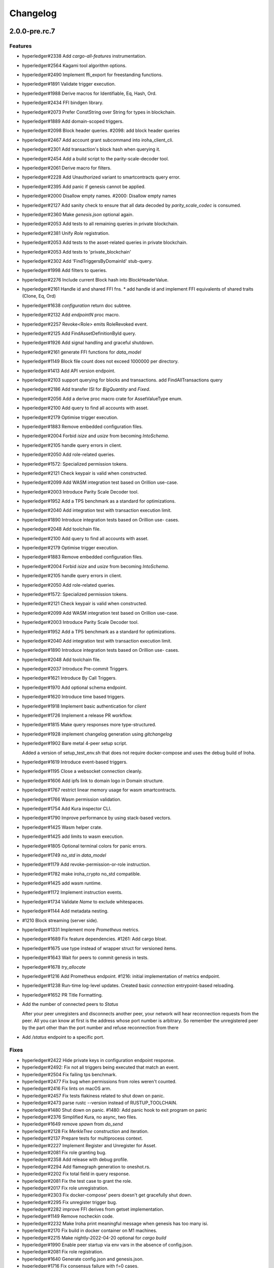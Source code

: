 Changelog
=========


2.0.0-pre.rc.7
---------

Features
~~~~~~~~
- hyperledger#2338 Add `cargo-all-features` instrumentation.
- hyperledger#2564 Kagami tool algorithm options.
- hyperledger#2490 Implement ffi_export for freestanding functions.
- hyperledger#1891 Validate trigger execution.
- hyperledger#1988 Derive macros for Identifiable, Eq, Hash, Ord.
- hyperledger#2434 FFI bindgen library.
- hyperledger#2073 Prefer ConstString over String for types in blockchain.
- hyperledger#1889 Add domain-scoped triggers.
- hyperledger#2098 Block header queries. #2098: add block header queries
- hyperledger#2467 Add account grant subcommand into iroha_client_cli.
- hyperledger#2301 Add transaction's block hash when querying it.
- hyperledger#2454 Add a build script to the parity-scale-decoder tool.
- hyperledger#2061 Derive macro for filters.
- hyperledger#2228 Add Unauthorized variant to smartcontracts query  error.
- hyperledger#2395 Add panic if genesis cannot be applied.
- hyperledger#2000 Disallow empty names. #2000: Disallow empty names
- hyperledger#2127 Add sanity check to ensure that all data decoded by  `parity_scale_codec` is consumed.
- hyperledger#2360 Make `genesis.json` optional again.
- hyperledger#2053 Add tests to all remaining queries in private  blockchain.
- hyperledger#2381 Unify `Role` registration.
- hyperledger#2053 Add tests to the asset-related queries in private  blockchain.
- hyperledger#2053 Add tests to 'private_blockchain'
- hyperledger#2302 Add 'FindTriggersByDomainId' stub-query.
- hyperledger#1998 Add filters to queries.
- hyperledger#2276 Include current Block hash into BlockHeaderValue.
- hyperledger#2161 Handle id and shared FFI fns.
  * add handle id and implement FFI equivalents of shared traits (Clone, Eq, Ord)
- hyperledger#1638 `configuration` return doc subtree.
- hyperledger#2132 Add `endpointN` proc macro.
- hyperledger#2257 Revoke<Role> emits RoleRevoked event.
- hyperledger#2125 Add FindAssetDefinitionById query.
- hyperledger#1926 Add signal handling and graceful shutdown.
- hyperledger#2161 generate FFI functions for `data_model`
- hyperledger#1149 Block file count does not exceed 1000000 per directory.
- hyperledger#1413 Add API version endpoint.
- hyperledger#2103 support querying for blocks and transactions.  add FindAllTransactions query
- hyperledger#2186 Add transfer ISI for `BigQuantity` and `Fixed`.
- hyperledger#2056 Add a derive proc macro crate for AssetValueType  enum.
- hyperledger#2100 Add query to find all accounts with asset.
- hyperledger#2179 Optimise trigger execution.
- hyperledger#1883 Remove embedded configuration files.
- hyperledger#2004 Forbid `isize` and `usize` from becoming  `IntoSchema`.
- hyperledger#2105 handle query errors in client.
- hyperledger#2050 Add role-related queries.
- hyperledger#1572: Specialized permission tokens.
- hyperledger#2121 Check keypair is valid when constructed.
- hyperledger#2099 Add WASM integration test based on Orillion use-case.
- hyperledger#2003 Introduce Parity Scale Decoder tool.
- hyperledger#1952 Add a TPS benchmark as a standard for optimizations.
- hyperledger#2040 Add integration test with transaction execution  limit.
- hyperledger#1890 Introduce integration tests based on Orillion use-  cases.
- hyperledger#2048 Add toolchain file.
- hyperledger#2100 Add query to find all accounts with asset.
- hyperledger#2179 Optimise trigger execution.
- hyperledger#1883 Remove embedded configuration files.
- hyperledger#2004 Forbid `isize` and `usize` from becoming  `IntoSchema`.
- hyperledger#2105 handle query errors in client.
- hyperledger#2050 Add role-related queries.
- hyperledger#1572: Specialized permission tokens.
- hyperledger#2121 Check keypair is valid when constructed.
- hyperledger#2099 Add WASM integration test based on Orillion use-case.
- hyperledger#2003 Introduce Parity Scale Decoder tool.
- hyperledger#1952 Add a TPS benchmark as a standard for optimizations.
- hyperledger#2040 Add integration test with transaction execution  limit.
- hyperledger#1890 Introduce integration tests based on Orillion use-  cases.
- hyperledger#2048 Add toolchain file.
- hyperledger#2037 Introduce Pre-commit Triggers.
- hyperledger#1621 Introduce By Call Triggers.
- hyperledger#1970 Add optional schema endpoint.
- hyperledger#1620 Introduce time based triggers.
- hyperledger#1918 Implement basic authentication for `client`
- hyperledger#1726 Implement a release PR workflow.
- hyperledger#1815 Make query responses more type-structured.
- hyperledger#1928 implement changelog generation using `gitchangelog`
- hyperledger#1902 Bare metal 4-peer setup script.

  Added a version of setup_test_env.sh that does not require docker-compose and uses the debug build of Iroha.
- hyperledger#1619 Introduce event-based triggers.
- hyperledger#1195 Close a websocket connection cleanly.
- hyperledger#1606 Add ipfs link to domain logo in Domain structure.
- hyperledger#1767 restrict linear memory usage for wasm smartcontracts.
- hyperledger#1766 Wasm permission validation.
- hyperledger#1754 Add Kura inspector CLI.
- hyperledger#1790 Improve performance by using stack-based vectors.
- hyperledger#1425 Wasm helper crate.
- hyperledger#1425 add limits to wasm execution.
- hyperledger#1805 Optional terminal colors for panic errors.
- hyperledger#1749 `no_std` in `data_model`
- hyperledger#1179 Add revoke-permission-or-role instruction.
- hyperledger#1782 make iroha_crypto no_std compatible.
- hyperledger#1425 add wasm runtime.
- hyperledger#1172 Implement instruction events.
- hyperledger#1734 Validate `Name` to exclude whitespaces.
- hyperledger#1144 Add metadata nesting.
- #1210 Block streaming (server side).
- hyperledger#1331 Implement more `Prometheus` metrics.
- hyperledger#1689 Fix feature dependencies. #1261: Add cargo bloat.
- hyperledger#1675 use type instead of wrapper struct for versioned items.
- hyperledger#1643 Wait for peers to commit genesis in tests.
- hyperledger#1678 `try_allocate`
- hyperledger#1216 Add Prometheus endpoint. #1216: initial implementation of metrics endpoint.
- hyperledger#1238 Run-time log-level updates. Created basic `connection` entrypoint-based reloading.
- hyperledger#1652 PR Title Formatting.
- Add the number of connected peers to `Status`

  After your peer unregisters and disconnects another peer,
  your network will hear reconnection requests from the peer.
  All you can know at first is the address whose port number is arbitrary.
  So remember the unregistered peer by the part other than the port number
  and refuse reconnection from there
- Add `/status` endpoint to a specific port.

Fixes
~~~~~
- hyperledger#2422 Hide private keys in configuration endpoint response.
- hyperledger#2492: Fix not all triggers being executed that match an event.
- hyperledger#2504 Fix failing tps benchmark.
- hyperledger#2477 Fix bug when permissions from roles weren't counted.
- hyperledger#2416 Fix lints on macOS arm.
- hyperledger#2457 Fix tests flakiness related to shut down on panic.
- hyperledger#2473 parse rustc --version instead of RUSTUP_TOOLCHAIN.
- hyperledger#1480 Shut down on panic. #1480: Add panic hook to exit program on panic
- hyperledger#2376 Simplified Kura, no async, two files.
- hyperledger#1649 remove `spawn` from `do_send`
- hyperledger#2128 Fix `MerkleTree` construction and iteration.
- hyperledger#2137 Prepare tests for multiprocess context.
- hyperledger#2227 Implement Register and Unregister for Asset.
- hyperledger#2081 Fix role granting bug.
- hyperledger#2358 Add release with debug profile.
- hyperledger#2294 Add flamegraph generation to oneshot.rs.
- hyperledger#2202 Fix total field in query response.
- hyperledger#2081 Fix the test case to grant the role.
- hyperledger#2017 Fix role unregistration.
- hyperledger#2303 Fix docker-compose' peers doesn't get gracefully shut down.
- hyperledger#2295 Fix unregister trigger bug.
- hyperledger#2282 improve FFI derives from getset implementation.
- hyperledger#1149 Remove nocheckin code.
- hyperledger#2232 Make Iroha print meaningful message when genesis has too many isi.
- hyperledger#2170 Fix build in docker container on M1 machines.
- hyperledger#2215 Make nightly-2022-04-20 optional for `cargo build`
- hyperledger#1990 Enable peer startup via env vars in the absence of config.json.
- hyperledger#2081 Fix role registration.
- hyperledger#1640 Generate config.json and genesis.json.
- hyperledger#1716 Fix consensus failure with f=0 cases.
- hyperledger#1845 Non-mintable assets can be minted once only.
- hyperledger#2005 Fix `Client::listen_for_events()` not closing WebSocket stream.
- hyperledger#1623 Create a RawGenesisBlockBuilder.
- hyperledger#1917 Add easy_from_str_impl macro.
- hyperledger#1990 Enable peer startup via env vars in the absence of config.json.
- hyperledger#2081 Fix role registration.
- hyperledger#1640 Generate config.json and genesis.json.
- hyperledger#1716 Fix consensus failure with f=0 cases.
- hyperledger#1845 Non-mintable assets can be minted once only.
- hyperledger#2005 Fix `Client::listen_for_events()` not closing WebSocket stream.
- hyperledger#1623 Create a RawGenesisBlockBuilder.
- hyperledger#1917 Add easy_from_str_impl macro.
- hyperledger#1922 Move crypto_cli into tools.
- hyperledger#1969 Make the `roles` feature part of the default feature set.
- hyperledger#2013 Hotfix CLI args.
- hyperledger#1897 Remove usize/isize from serialization.
- hyperledger#1955 Fix possibility to pass `:` inside `web_login`
- hyperledger#1943 Add query errors to the schema.
- hyperledger#1939 Proper features for `iroha_config_derive`.
- hyperledger#1908 fix zero value handling for telemetry analysis script.
- hyperledger#0000 Make implicitly ignored doc-test explicitly ignored.
- hyperledger#1865 use latest smallstr to be able to build no_std wasm smartcontracts.
- hyperledger#1848 Prevent public keys from being burned to nothing.
- hyperledger#1811 added tests and checks to dedup trusted peer keys.
- hyperledger#1821 add IntoSchema for MerkleTree and VersionedValidBlock, fix HashOf and SignatureOf schemas.
- hyperledger#1819 Remove traceback from error report in validation.
- hyperledger#1774 log exact reason for validation failures.
- hyperledger#1714 Compare PeerId only by key.
- hyperledger#1788 Reduce memory footprint of `Value`.
- hyperledger#1804 fix schema generation for HashOf, SignatureOf, add test to ensure no schemas are missing.
- hyperledger#1802 Logging readability improvements.
  - events log moved to trace level
  - ctx removed from log capture
  - terminal colors are made optional (for better log output to files)
- hyperledger#1783 Fixed torii benchmark.
- hyperledger#1772 Fix after #1764.
- hyperledger#1755 Minor fixes for #1743, #1725.
  * Fix JSONs according to #1743 `Domain` struct change
- hyperledger#1751 Consensus fixes. #1715: Consensus fixes to handle high load (#1746)
  * View change handling fixes
  - View change proofs made independent of particular transaction hashes
  - Reduced message passing
  - Collect view change votes instead of sending messages right away (improves network resilience)
  - Fully use Actor framework in Sumeragi (schedule messages to self instead of task spawns)
  * Improves fault injection for tests with Sumeragi
  - Brings testing code closer to production code
  - Removes overcomplicated wrappers
  - Allows Sumeragi use actor Context in test code
- hyperledger#1734 Update genesis to fit the new Domain validation.
- hyperledger#1742 Concrete errors returned in `core` instructions.
- hyperledger#1404 Verify fixed.
- hyperledger#1636 Remove `trusted_peers.json` and `structopt`
  #1636: Remove `trusted_peers.json`.
- hyperledger#1706 Update `max_faults` with Topology update.
- hyperledger#1698 Fixed public keys, documentation and error messages.
- Minting issues (1593 and 1405) issue 1405

Refactor
~~~~~~~~
- hyperledger#2468 Remove debug supertrait from permission validators.
- hyperledger#2419 Remove explicit `drop`s.
- hyperledger#2253 Add `Registrable` trait to `data_model`
- impl `Origin` instead of `Identifiable` for the data events.
- hyperledger#2369 Refactor permission validators.
- hyperledger#2307 Make `events_sender` in `WorldStateView` non- optional.
- hyperledger#1985 Reduce size of `Name` struct.
- Add more `const fn`.
- Make integration tests use `default_permissions()`
- add permission token wrappers in private_blockchain.
- hyperledger#2292 Remove `WorldTrait`, remove generics from `IsAllowedBoxed`
- hyperledger#2204 Make Asset-related operations generic.
- hyperledger#2233 Replace `impl` with `derive` for `Display` and `Debug`.
- Identifiable structure improvements.
- hyperledger#2323 Enhance kura init error message.
- hyperledger#2238 Add peer builder for tests.
- hyperledger#2011 More descriptive config params.
- hyperledger#1896 Simplify `produce_event` implementation.
- Refactor around `QueryError`.
- Move `TriggerSet` to `data_model`.
- hyperledger#2145 refactor client's `WebSocket` side, extract pure data logic.
- remove `ValueMarker` trait.
- hyperledger#2149 Expose `Mintable` and `MintabilityError` in `prelude`
- hyperledger#2144 redesign client's http workflow, expose internal api.
- Move to `clap`.
- Create `iroha_gen` binary, consolidating docs, schema_bin.
- hyperledger#2109 Make `integration::events::pipeline` test stable.
- hyperledger#1982 encapsulate access to `iroha_crypto` structures.
- Add `AssetDefinition` builder.
- Remove unnecessary `&mut` from the API.
- encapsulate access to data model structures.
- hyperledger#2144 redesign client's http workflow, expose internal api.
- Move to `clap`.
- Create `iroha_gen` binary, consolidating docs, schema_bin.
- hyperledger#2109 Make `integration::events::pipeline` test stable.
- hyperledger#1982 encapsulate access to `iroha_crypto` structures.
- Add `AssetDefinition` builder.
- Remove unnecessary `&mut` from the API.
- encapsulate access to data model structures.
- Core, `sumeragi`, instance functions, `torii`
- hyperledger#1903 move event emission to `modify_*` methods.
- Split `data_model` lib.rs file.
- add wsv reference to quueue.
- hyperledger#1210 Split event stream.
- hyperledger#1725 Remove global state in Torii.
- Fix linter error.
- hyperledger#1661 `Cargo.toml` cleanup.
- hyperledger#1650 tidy up `data_model`
- Organisation of `json` files and readme. Updated Readme to conform to template.
- 1529: structured logging.
- `iroha_p2p`

Documentation
~~~~~~~~~~~~~
- Generate changelog for pre-rc.7.
- Flakyness report for Jul 30.
- Bump versions.
- Update test flakyness.
- hyperledger#2499 Fix client_cli error messages.
- hyperledger#2344 Generate CHANGELOG for 2.0.0-pre-rc.5-lts.
- Add links to the tutorial.
- Update information on git hooks.
- flakyness test writeup.
- hyperledger#2193 Update Iroha client documentation.
- hyperledger#2193 Update Iroha CLI documentation.
- hyperledger#2193 Update README for macro crate.
- hyperledger#2193 Update README for wasm crate.
- hyperledger#2193 Update Parity Scale Decoder Tool documentation.
- hyperledger#2193 Update Kagami documentation.
- hyperledger#2193 Update benchmarks documentation.
- hyperledger#2192 Review contributing guidelines.
- Fix broken in-code references.
- hyperledger#1280 Document Iroha metrics.
- hyperledger#2119 Add guidance on how to hot reload Iroha in a Docker  container.
- hyperledger#2181 Review README.
- hyperledger#2113 Document features in Cargo.toml files.
- hyperledger#2177 Clean up gitchangelog output.
- hyperledger#1991 Add readme to Kura inspector.
- hyperledger#2119 Add guidance on how to hot reload Iroha in a Docker  container.
- hyperledger#2181 Review README.
- hyperledger#2113 Document features in Cargo.toml files.
- hyperledger#2177 Clean up gitchangelog output.
- hyperledger#1991 Add readme to Kura inspector.
- generate latest changelog.
- Generate changelog.
- Update outdated README files.
- Added missing docs to `api_spec.md`.
- add wasm README.

CI/CD changes
~~~~~~~~~~~~~
- hyperledger#2158 Upgrade `parity_scale_codec`
- Bump trivial dependencies.
- Update `syn`.
- move coverage to a new workflow.
- reverse docker login ver.
- Remove the version specification of `archlinux:base-devel`
- Update Dockerfiles & Codecov reports reuse & Concurrency.
- Generate changelog.
- Add `cargo deny` file.
- Add `iroha2-lts` branch with workflow copied from `iroha2`
- hyperledger#2393 Bump the version of the Docker base image.
- hyperledger#1658 Add documentation check.
- Version bump of crates and remove unused dependencies.
- Remove unnecessary coverage reporting.
- hyperledger#2222 Split tests by whether it involves coverage or not.
- hyperledger#2153 Fix #2154.
- Version bump all of the crates.
- Fix deploy pipeline.
- hyperledger#2153 Fix coverage.
- Add genesis check and update documentation.
- Bump rust, mold and nightly to 1.60, 1.2.0 and 1.62 respectively.
- load-rs triggers.
- hyperledger#2153 Fix #2154.
- Version bump all of the crates.
- Fix deploy pipeline.
- hyperledger#2153 Fix coverage.
- Add genesis check and update documentation.
- Bump rust, mold and nightly to 1.60, 1.2.0 and 1.62respectively.
- load-rs triggers.
- load-rs:release workflow triggers.
- Fix push workflow.
- Add telemetry to default features.
- add proper tag to push workflow on main.
- fix failing tests.
- hyperledger#1657 Update image to rust 1.57. #1630: Move back to self-hosted runners.
- CI improvements.
- Switched coverage to use `lld`.
- CI Dependency Fix.
- CI segmentation improvements.
- Uses a fixed Rust version in CI.
- Fix Docker publish and iroha2-dev push CI.
- Remove unnecessary full Iroha build in CI docker test.
- Adds supports for iroha2 branch in CI pipeline.
- Additional CI caches.

Web-Assembly
~~~~~~~~~~~~
- Fix return value for QueryBox execution in wasm.
- Produce events while executing wasm smartcontract.

Version bumps
~~~~~~~~~~~~~
- Pre-release preparations.
- Update Mold 1.0.
- Bump dependencies.
- Update api_spec.md: fix request/response bodies.
- Update rust version to 1.56.0.
- Update contributing guide.
- Updated README.md and `iroha/config.json` to match new API and URL  format.
- Update docker publish target to hyperledger/iroha2 #1453.
- Updates workflow so that it matches main.
- Update api spec and fix health endpoint.
- Rust update to 1.54.
- Docs(iroha_crypto): update `Signature` docs and align args of `verify`
- Ursa version bump from 0.3.5 to 0.3.6.
- Update workflows to new runners.
- Update dockerfile for caching and faster ci builds.
- Update libssl version.
- Update dockerfiles and async-std.
- Fix updated clippy.
- Updates asset structure.
  - Support for key-value instructions in asset
  - Asset types as an enum
  - Overflow vulnerability in asset ISI fix
- Updates contributing guide.
- Update out of date lib.
- Update whitepaper and fix linting issues.
- Update the cucumber_rust lib.
- README updates for key generation.
- Update Github Actions workflows.
- Update Github Actions workflows.
- Update requirements.txt.
- Update common.yaml.
- Docs updates from Sara.
- Update instruction logic.
- Update whitepaper.
- Updates network functions description.
- Update whitepaper based on comments.
- Separation of WSV update and migration to Scale.
- Update gitignore.
- Update slightly description of kura in WP.
- Update description about kura in whitepaper.

Schema
~~~~~~
- hyperledger#2114 Sorted collections support in schemas.
- hyperledger#2108 Add pagination.
- hyperledger#2114 Sorted collections support in schemas.
- hyperledger#2108 Add pagination.
- Make schema, version and macro no_std compatible.
- Fix signatures in schema.
- Altered  representation of `FixedPoint` in schema.
- Added `RawGenesisBlock` to schema introspection.
- Changed object-models to create schema IR-115.

Tests
~~~~~
- hyperledger#2272 Add tests for 'FindAssetDefinitionById' query.
- Add `roles` integration tests.
- Standardise ui tests format, move derive ui tests to derive crates.
- Fix mock tests (futures unordered bug).
- Removed the DSL crate & moved tests to `data_model`
- Ensure that unstable network tests pass for valid code.
- Added tests to iroha_p2p.
- Captures logs in tests unless test fails.
- Add polling for tests and fix rarely breaking tests.
- Tests parallel setup.
- Remove root from iroha init and iroha_client tests.
- Fix tests clippy warnings and adds checks to ci.
- Fix `tx` validation errors during benchmark tests.
- hyperledger#860: Iroha Queries and tests.
- Iroha custom ISI guide and Cucumber tests.
- Add tests for no-std client.
- Bridge registration changes & tests.
- Consensus tests with network mock.
- Usage of temp dir for tests execution.
- Benches tests positive cases.
- Initial Merkle Tree functionality with tests.
- Fixed tests and World State View initialization.

Other
~~~~~
- Add more details in `Find` error description.
- Fix `PartialOrd` and `Ord` implementations.
- Use `rustfmt` instead of `cargo fmt`
- Remove `roles` feature.
- Use `rustfmt` instead of `cargo fmt`
- Share workdir as a volume with dev docker instances.
- Remove Diff associated type in Execute.
- Use custom encoding instead of multival return.
- Remove serde_json as iroha_crypto dependency.
- Allow only known fields in version attribute.
- Clarify different ports for endpoints.
- Remove `Io` derive.
- Initial documentation of key_pairs.
- Move back to self-hosted runners.
- Fix new clippy lints in the code.
- Remove i1i1 from maintainers.
- Add actor doc and minor fixes.
- Poll instead of pushing latest blocks.
- Transaction status events tested for each of 7 peers.
- `FuturesUnordered` instead of `join_all`
- Switch to GitHub Runners.
- Use VersionedQueryResult vs QueryResult for /query endpoint.
- Reconnect telemetry.
- Fix dependabot config.
- Add commit-msg git hook to include signoff.
- Fix the push pipeline.
- Upgrade dependabot.
- Detect future timestamp on queue push.
- hyperledger#1197: Kura handles errors.
- Add Unregister peer instruction.
- Add optional nonce to distinguish transactions. Close #1493.
- Removed unnecessary `sudo`.
- Metadata for domains.
- Fix the random bounces in `create-docker` workflow.
- Added `buildx` as suggested by the failing pipeline.
- hyperledger#1454: Fix query error response with specific status code and hints.
- hyperledger#1533: Find transaction by hash.
- Fix `configure` endpoint.
- Add boolean-based asset mintability check.
- Addition of typed crypto primitives and migration to type-safe cryptography.
- Logging improvements.
- hyperledger#1458: Add actor channel size to config as `mailbox`.
- hyperledger#1451: Add warning about misconfiguration if `faulty_peers = 0` and `trusted peers count > 1
- Add handler for getting specific block hash.
- Added new query FindTransactionByHash.
- hyperledger#1185: Change crates name and path.
- Fix logs and general improvements.
- hyperledger#1150: Group 1000 blocks into each file
- Queue stress test.
- Log level fix.
- Add header specification to client library.
- Queue panic failure fix.
- Fixup queue.
- Fixup dockerfile release build.
- Https client fixup.
- Speedup ci.
- 1. Removed all ursa dependences, except for iroha_crypto.
- Fix overflow when subtracting durations.
- Make fields public in client.
- Push Iroha2 to Dockerhub as nightly.
- Fix http status codes.
- Replace iroha_error with thiserror, eyre and color-eyre.
- Substitute queue with crossbeam one.
- Remove some useless lint allowences.
- Introduces metadata for asset definitions.
- Removal of arguments from test_network crate.
- Remove unnecessary dependencies.
- Fix iroha_client_cli::events.
- hyperledger#1382: Remove old network implementation.
- hyperledger#1169: Added precision for assets.
- Improvements in peer start up.

  - Allows loading genesis public key only from env
  - config, genesis and trusted_peers path can now be specified in cli params
- hyperledger#1134: Integration of Iroha P2P.
- Change query endpoint to POST instead of GET.
- Execute on_start in actor synchronously.
- Migrate to warp.
- Rework commit with broker bug fixes.
- Revert "Introduces multiple broker fixes"

  This reverts commit 9c148c33826067585b5868d297dcdd17c0efe246.
- Introduces multiple broker fixes.

  1. Unsubscribe from broker on actor stop
  2. Support multiple subscriptions from the same actor type (previously a TODO)
  3. Fix a bug where broker always put self as an actor id.
- Broker bug (test showcase).
- Add derives for data model.
- Remove rwlock from torii.
- OOB Query Permission Checks.
- hyperledger#1272: Implementation of peer counts,
- Recursive check for query permissions inside of instructions.
- Schedule stop actors.
- hyperledger#1165: Implementation of peer counts.
- Check query permissions by account in torii endpoint.
- Removed exposing CPU and memory usage in system metrics.
- Replace JSON with SCALE for WS messages.
- Store proof of view changes.
- hyperledger#1168: Added logging if transaction does not passed signature check condition.
- Fixed small issues, added connection listen code.
- Introduce network topology builder.
- Implement P2P network for Iroha.
- Adds block size metric.
- PermissionValidator trait renamed to IsAllowed.
  and corresponding other name changes
- API spec web socket corrections.
- Removes unnecessary dependencies from docker image.
- Fmt uses Crate import_granularity.
- Introduces Generic Permission Validator.
- Migrate to actor framework.
- Change broker design and add some functionality to actors.
- Configures codecov status checks.
- Uses source based coverage with grcov.
- Fixed multiple build-args format and redeclared ARG for intermediate
  build containers.
- Introduces SubscriptionAccepted message.
- Remove zero-value assets from accounts after operating upon.
- Fixed docker build arguments format.
- Fixed error message if child block not found.
- Added vendored OpenSSL to build, fixes pkg-config dependency.

- Fix repository name for dockerhub and coverage diff.
- Added clear error text and filename if TrustedPeers could not be
  loaded.
- Changed text entities to links in docs.
- Fix wrong username secret in Docker publish.
- Fix small typo in whitepaper.
- Allows mod.rs usage for better file structure.
- Move main.rs into separate crate and make permissions for public
  blockchain.
- Add querying inside client cli.
- Migrate from clap to structopts for cli.
- Limit telemetry to unstable network test.
- Move traits to smartcontracts module.
- Sed -i "s/world_state_view/wsv/g"
- Move smart contracts into separate module.
- Iroha network content length bugfix.
- Adds task local storage for actor id.

  Useful for deadlock detection.

  Also adds deadlock detection test to CI
- Add Introspect macro.
- Disambiguates workflow names.

  also formatting corrections
- Change of query api.
- Migration from async-std to tokio.
- Add analyze of telemetry to ci.
- Add futures telemetry for iroha.
- Add iroha futures to every async function.
- Add iroha futures for observability of number of polls.
- Manual deploy and configuration added to README.
- Reporter fixup.
- Add derive Message macro.
- Add simple actor framework.
- Add dependabot configuration.
- Add nice panic and error reporters.
- Rust version migration to 1.52.1 and corresponding fixes.
- Spawn blocking CPU intensive tasks in separate threads.
- Use unique_port and cargo-lints from crates.io.
- Fix for lockfree WSV.

  - removes unnecessary Dashmaps and locks in API
  - fixes bug with excessive number of blocks created (rejected transactions were not recorded)
  - Displays full error cause for errors
- Add telemetry subscriber.
- Queries for roles and permissions.
- Move blocks from kura to wsv.
- Change to lock-free data structures inside wsv.
- Network timeout fix.
- Fixup health endpoint.
- Introduces Roles.
- Add push docker images from dev branch.
- Add more agressive linting and remove panics from code.
- Rework of Execute trait for instructions.
- Remove old code from iroha_config.
- IR-1060 Adds Grant checks for all the existing permissions.
- Fix ulimit and timeout for iroha_network.
- Ci timeout test fix.
- Remove all assets when their definition was removed.
- Fix wsv panic at adding asset.
- Remove Arc and Rwlock for channels.
- Iroha network fixup.
- Permission Validators use references in checks.
- Grant Instruction.
- Added configuration for string length limits and validation of id's
  for NewAccount, Domain and AssetDefinition IR-1036.
- Substitute log with tracing lib.
- Add ci check for docs and deny dbg macro.
- Introduces grantable permissions.
- Add iroha_config crate.
- Add @alerdenisov as a code owner to approve all incoming merge
  requests.
- Fix of transaction size check during consensus.
- Revert upgrading of async-std.
- Replace some consts with power of 2 IR-1035.
- Add query to retrieve transaction history IR-1024.
- Add validation of permissions for store and restructure of permission
  validators.
- Add NewAccount for account registration.
- Add types for asset definition.
- Introduces configurable metadata limits.
- Introduces transaction metadata.
- Add expressions inside queries.
- Add lints.toml and fix warnings.
- Separate trusted_peers from config.json.
- Fix typo in URL to Iroha 2 community in Telegram.
- Fix clippy warnings.
- Introduces key-value metadata support for Account.
- Add versioning of blocks.
- Fixup ci linting repetitions.
- Add mul,div,mod,raise_to expressions.
- Add into_v* for versioning.
- Substitute Error::msg with error macro.
- Rewrite iroha_http_server and rework torii errors.
- Upgrades SCALE version to 2.
- Whitepaper versioning description.
- Infallable pagination.

  Fix the cases when pagination may unnecessary through errors, not returns empty collections instead.
- Add derive(Error) for enums.
- Fix nightly version.
- Add iroha_error crate.
- Versioned messages.
- Introduces container versioning primitives.
- Fix benchmarks.
- Add pagination.
- Add varint encoding decoding.
- Change query timestamp to u128.
- Add RejectionReason enum for pipeline events.
- Removes outdated lines from genesis files.

  The destination was removed from register ISI in previous commits.
- Simplifies register and unregister ISIs.
- Fix commit timeout not being sent in 4 peer network.
- Topology shuffle at change view.
- Add other containers for FromVariant derive macro.
- Add MST support for client cli.
- Add FromVariant macro and cleanup codebase.
- Add i1i1 to code owners.
- Gossip transactions.
- Add length for instructions and expressions.
- Add docs to block time and commit time parameters.
- Replaced Verify and Accept traits with TryFrom.
- Introduce waiting only for the minimum number of peers.
- Add github action to test api with iroha2-java.
- Add genesis for docker-compose-single.yml.
- Default signature check condition for account.
- Add test for account with multiple signatories.
- Add client API support for MST.
- Build in docker.
- Add genesis to docker compose.
- Introduce Conditional MST.
- Add wait_for_active_peers impl.
- Add test for isahc client in iroha_http_server.
- Client API spec.
- Query execution in Expressions.
- Integrates expressions and ISIs.
- Expressions for ISI.
- Fix account config benchmarks.
- Add account config for client.
- Fix ``submit_blocking``.
- Pipeline events are sent.
- Iroha client web socket connection.
- Events separation for pipeline and data events.
- Integration test for permissions.
- Add permission checks for burn and mint.
- Unregister ISI permission.
- Fix benchmarks for world struct PR.
- Introduce World struct.
- Implement the genesis block loading component.
- Introduce genesis account.
- Introduce permissions validator builder.
- Add labels to Iroha2 PRs with Github Actions.
- Introduce Permissions Framework.
- Queue tx tx number limit and Iroha initialization fixes.
- Wrap Hash in a struct.
- Improve log level:

  - Add info level logs to consensus.
  - Mark network communication logs as trace level.
  - Remove block vector from WSV as it is a duplication and it showed all the blockchain in logs.
  - Set info log level as default.
- Remove mutable WSV references for validation.
- Heim version increment.
- Add default trusted peers to the config.
- Client API migration to http.
- Add transfer isi to CLI.
- Configuration of Iroha Peer related Instructions.
- Implementation of missing ISI execute methods and test.
- Url query params parsing
- Add ``HttpResponse::ok()``, ``HttpResponse::upgrade_required(..)``
- Replacement of old Instruction and Query models with Iroha DSL
  approach.
- Add BLS signatures support.
- Introduce http server crate.
- Patched libssl.so.1.0.0 with symlink.
- Verifies account signature for transaction.
- Refactor transaction stages.
- Initial domains improvements.
- Implement DSL prototype.
- Improve Torii Benchmarks: disable logging in benchmarks, add success ratio assert.
- Improve test coverage pipeline: replaces ``tarpaulin`` with ``grcov``,
  publish test coverage report to ``codecov.io``.
- Fix RTD theme.
- Delivery artifacts for iroha subprojects.
- Introduce ``SignedQueryRequest``.
- Fix a bug with signature verification.
- Rollback transactions support.
- Print generated key-pair as json.
- Support ``Secp256k1`` key-pair.
- Initial support for different crypto algorithms.
- DEX Features.
- Replace hardcoded config path with cli param.
- Bench master workflow fix.
- Docker event connection test.
- Iroha Monitor Guide and CLI.
- Events cli improvements.
- Events filter.
- Event connections.
- Fix in master workflow.
- Rtd for iroha2.
- Merkle tree root hash for block transactions.
- Publication to docker hub.
- CLI functionality for Maintenance Connect.
- CLI functionality for Maintenance Connect.
- Eprintln to log macro.
- Log improvements.
- IR-802 Subscription to blocks statuses changes.
- Events sending of transactions and blocks.
- Moves Sumeragi message handling into message impl.
- General Connect Mechanism.
- Extract Iroha domain entities for no-std client.
- Transactions TTL.
- Max transactions per block configuration.
- Store invalidated blocks hashes.
- Synchronize blocks in batches.
- Configuration of connect functionality.
- Connect to Iroha functionality.
- Block validation corrections.
- Block synchronization: diagrams.
- Connect to Iroha functionality.
- Bridge: remove clients.
- Block synchronization.
- AddPeer ISI.
- Commands to Instructions renaming.
- Simple metrics endpoint.
- Bridge: get registered bridges and external assets.
- Docker compose test in pipeline.
- Not enough votes Sumeragi test.
- Block chaining.
- Bridge: manual external transfers handling.
- Simple Maintenance endpoint.
- Migration to serde-json.
- Demint ISI.
- Add bridge clients, AddSignatory ISI, and CanAddSignatory permission.
- Sumeragi: peers in set b related TODO fixes.
- Validates the block before signing in Sumeragi.
- Bridge external assets.
- Signature validation in Sumeragi messages.
- Binary asset-store.
- Replace PublicKey alias with type.
- Prepare crates for publishing.
- Minimum votes logic inside NetworkTopology.
- TransactionReceipt validation refactoring.
- OnWorldStateViewChange trigger change: IrohaQuery instead of
  Instruction.
- Separate construction from initialization in NetworkTopology.
- Add Iroha Special Instructions related to Iroha events.
- Block creation timeout handling.
- Glossary and How-to add Iroha Module docs.
- Replace hardcoded bridge model with origin Iroha model.
- Introduce NetworkTopology struct.
- Add Permission entity with transformation from Instructions.
- Sumeragi Messages in the message module.
- Genesis Block functionality for Kura.
- Add README files for Iroha crates.
- Bridge and RegisterBridge ISI.
- Initial work with Iroha changes listeners.
- Injection of Permission checks into OOB ISI.
- Docker multiple peers fix.
- Peer to peer docker example.
- Transaction Receipt handling.
- Iroha Permissions.
- Module for Dex and crates for Bridges.
- Fix integration test with asset creation with several peers.
- Re-implement of Asset model into EC-S-.
- Commit timeout handling.
- Block header.
- ISI related methods for domain entities.
- Kura Mode enumeration and Trusted Peers configuration.
- Documentation linting rule.
- Add CommittedBlock.
- Decoupling kura from ``sumeragi``.
- Check that transactions are not empty before block creation.
- Re-implement Iroha Special Instructions.
- Benchmarks for transactions and blocks transitions.
- Transactions lifecycle and states reworked.
- Blocks lifecycle and states.
- Fix validation bug, ``sumeragi`` loop cycle synced with
  block_build_time_ms configuration parameter.
- Encapsulation of Sumeragi algorithm inside ``sumeragi`` module.
- Mocking module for Iroha Network crate implemented via channels.
- Migration to async-std API.
- Network mock feature.
- Asynchronous related code clean up.
- Performance optimizations in transaction processing loop.
- Generation of key pairs was extracted from Iroha start.
- Docker packaging of Iroha executable.
- Introduce Sumeragi basic scenario.
- Iroha CLI client.
- Drop of iroha after bench group execution.
- Integrate ``sumeragi``.
- Change ``sort_peers`` implementation to rand shuffle seeded with previous block hash.
- Remove Message wrapper in peer module.
- Encapsulate network-related information inside ``torii::uri`` and
  ``iroha_network``.
- Add Peer instruction implemented instead of hardcode handling.
- Peers communication via trusted peers list.
- Encapsulation of network requests handling inside Torii.
- Encapsulation of crypto logic inside crypto module.
- Block sign with timestamp and previous block hash as payload.
- Crypto functions placed on top of the module and work with ursa signer
  encapsulated into Signature.
- Sumeragi initial.
- Validation of transaction instructions on world state view clone
  before commit to store.
- Verify signatures on transaction acceptance.
- Fix bug in Request deserialization.
- Implementation of Iroha signature.
- Blockchain entity was removed to clean up codebase.
- Changes in Transactions API: better creation and work with requests.
- Fix the bug that would create blocks with empty vector of transaction
- Forward pending transactions.
- Fix bug with missing byte in u128 scale encoded TCP packet.
- Attribute macros for methods tracing.
- P2p module.
- Usage of iroha_network in torii and client.
- Add new ISI info.
- Specific type alias for network state.
- Box<dyn Error> replaced with String.
- Network listen stateful.
- Initial validation logic for transactions.
- Iroha_network crate.
- Derive macro for Io, IntoContract and IntoQuery traits.
- Queries implementation for Iroha-client.
- Transformation of Commands into ISI contracts.
- Add proposed design for conditional multisig.
- Migration to Cargo workspaces.
- Modules migration.
- External configuration via environment variables.
- Get and Put requests handling for Torii.
- Github ci correction.
- Cargo-make cleans up blocks after test.
- Introduce ``test_helper_fns`` module with a function to cleanup directory with blocks.
- Implement validation via merkle tree.
- Remove unused derive.
- Propagate async/await and fix unawaited ``wsv::put``.
- Use join from ``futures`` crate.
- Implement parallel store execution: writing to disk and updating WSV are happening in parallel.
- Use references instead of ownership for (de)serialization.
- Code ejection from  files.
- Use ursa::blake2.
- Rule about mod.rs in Contributing guide.
- Hash 32 bytes.
- Blake2 hash.
- Disk accepts references to block.
- Refactoring of commands module and Initial Merkle Tree.
- Refactored modules structure.
- Correct formatting.
- Add doc comments to read_all.
- Implement ``read_all``, reorganize storage tests, and turn tests with async functions into async tests.
- Remove unnecessary mutable capture.
- Review issue, fix clippy.
- Remove dash.
- Add format check.
- Add token.
- Create rust.yml for github actions.
- Introduce disk storage prototype.
- Transfer asset test and functionality.
- Add default initializer to structs.
- Change name of MSTCache struct.
- Add forgotten borrow.
- Initial outline of iroha2 code.
- Initial Kura API.
- Add some basic files and also release the first draft of the
  whitepaper outlining the vision for iroha v2.
- Basic iroha v2 branch.


1.5.0 (2022-04-08)
------------------

CI/CD changes
~~~~~~~~~~~~~
- Remove Jenkinsfile and JenkinsCI.

Features
~~~~~~~~

- Add RocksDB storage implementation for Burrow.
- Introduce traffic optimization with Bloom-filter
- Update ``MST`` module network to be located in ``OS`` module in ``batches_cache``.
- Propose traffic optimization.

Documentation
~~~~~~~~~~~~~

- Fix build. Add DB differences, migration practice,
  healthcheck endpoint, information about iroha-swarm tool.

Other
~~~~~

- Requirement fix for doc build.
- Reduce text, one important TODO.
- Fix 'check if docker image exists' /build all skip_testing.
- /build all skip_testing.
- /build skip_testing; And more docs.
- Add ``.github/_README.md``.
- Remove ``.packer``.
- Remove changes on test parameter.
- Use new parameter to skip test stage.
- Add to workflow.
- Remove repository dispatch.
- Add repository dispatch.
- Add parameter for testers.
- Remove ``proposal_delay`` timeout.


1.4.0 (2022-01-31)
------------------

Features
~~~~~~~~

- Add syncing node state
- Adds metrics for RocksDB
- Add healthcheck interfaces via http, grpc, and metrics.

Fixes
~~~~~

- Fix column families in Iroha v1.4-rc.2
- Add 10-bit bloom filter in Iroha v1.4-rc.1

Documentation
~~~~~~~~~~~~~

- Add zip and pkg-config to list of build deps.
- Update readme: fix broken links to build status, build guide, and so on.
- Fix Config and Docker Metrics.

Other
~~~~~

- Update GHA docker tag.
- Fix Iroha 1 compile errors when compiling with g++11.
- Replace deprecated param ``max_rounds_delay`` with
  ``proposal_creation_timeout``.
  Update sample config file to have not deprecated DB connection params.
